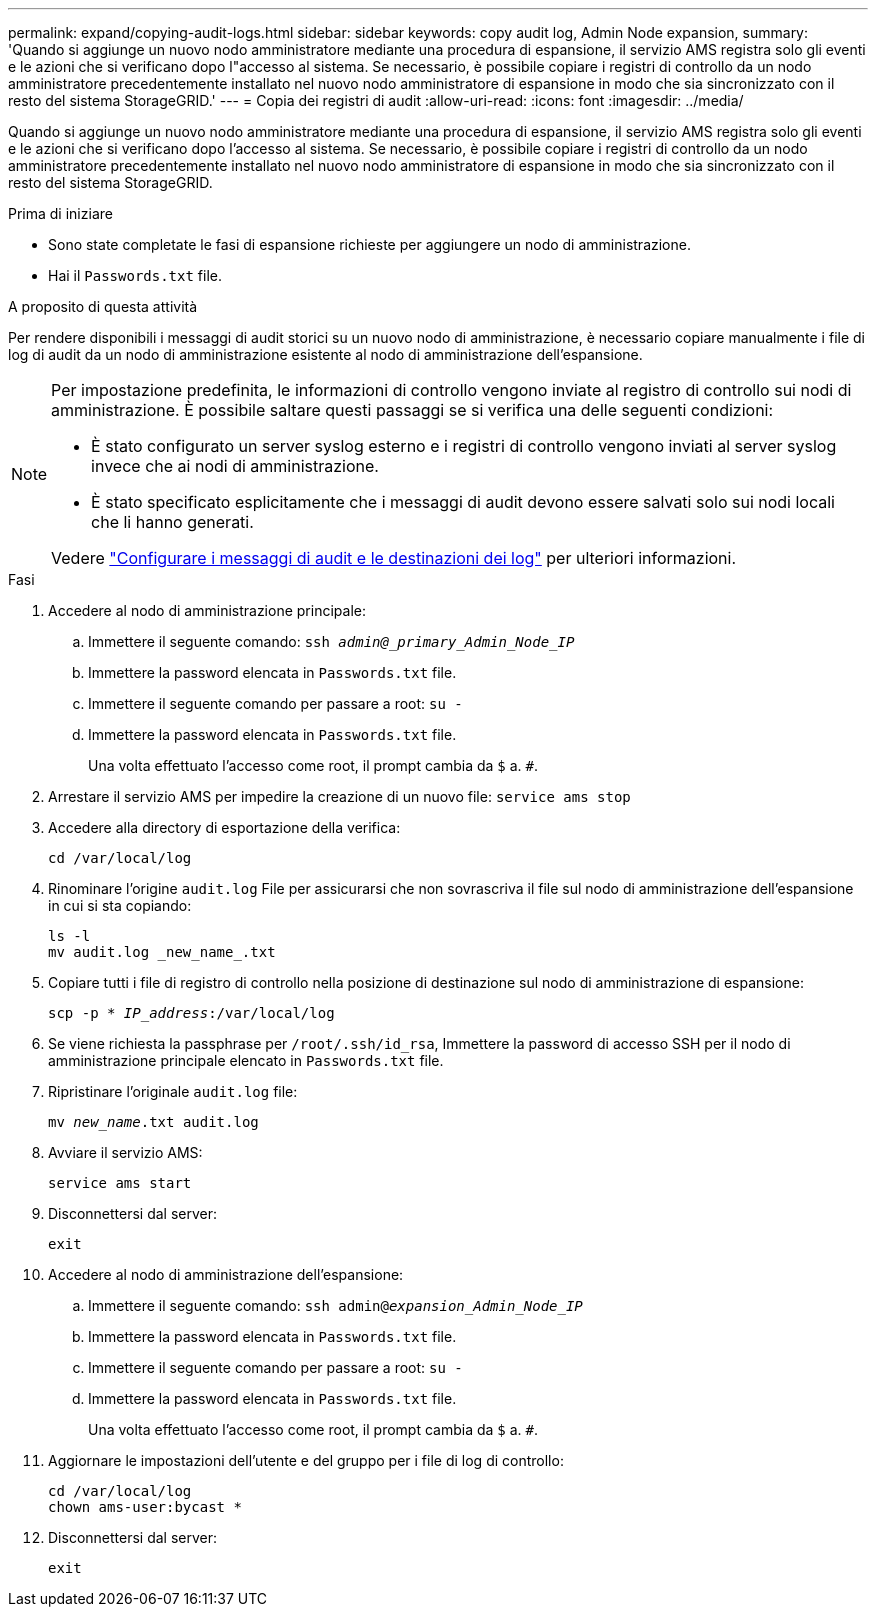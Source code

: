 ---
permalink: expand/copying-audit-logs.html 
sidebar: sidebar 
keywords: copy audit log, Admin Node expansion, 
summary: 'Quando si aggiunge un nuovo nodo amministratore mediante una procedura di espansione, il servizio AMS registra solo gli eventi e le azioni che si verificano dopo l"accesso al sistema. Se necessario, è possibile copiare i registri di controllo da un nodo amministratore precedentemente installato nel nuovo nodo amministratore di espansione in modo che sia sincronizzato con il resto del sistema StorageGRID.' 
---
= Copia dei registri di audit
:allow-uri-read: 
:icons: font
:imagesdir: ../media/


[role="lead"]
Quando si aggiunge un nuovo nodo amministratore mediante una procedura di espansione, il servizio AMS registra solo gli eventi e le azioni che si verificano dopo l'accesso al sistema. Se necessario, è possibile copiare i registri di controllo da un nodo amministratore precedentemente installato nel nuovo nodo amministratore di espansione in modo che sia sincronizzato con il resto del sistema StorageGRID.

.Prima di iniziare
* Sono state completate le fasi di espansione richieste per aggiungere un nodo di amministrazione.
* Hai il `Passwords.txt` file.


.A proposito di questa attività
Per rendere disponibili i messaggi di audit storici su un nuovo nodo di amministrazione, è necessario copiare manualmente i file di log di audit da un nodo di amministrazione esistente al nodo di amministrazione dell'espansione.

[NOTE]
====
Per impostazione predefinita, le informazioni di controllo vengono inviate al registro di controllo sui nodi di amministrazione. È possibile saltare questi passaggi se si verifica una delle seguenti condizioni:

* È stato configurato un server syslog esterno e i registri di controllo vengono inviati al server syslog invece che ai nodi di amministrazione.
* È stato specificato esplicitamente che i messaggi di audit devono essere salvati solo sui nodi locali che li hanno generati.


Vedere link:../monitor/configure-audit-messages.html["Configurare i messaggi di audit e le destinazioni dei log"] per ulteriori informazioni.

====
.Fasi
. Accedere al nodo di amministrazione principale:
+
.. Immettere il seguente comando: `ssh _admin@_primary_Admin_Node_IP_`
.. Immettere la password elencata in `Passwords.txt` file.
.. Immettere il seguente comando per passare a root: `su -`
.. Immettere la password elencata in `Passwords.txt` file.
+
Una volta effettuato l'accesso come root, il prompt cambia da `$` a. `#`.



. Arrestare il servizio AMS per impedire la creazione di un nuovo file: `service ams stop`
. Accedere alla directory di esportazione della verifica:
+
`cd /var/local/log`

. Rinominare l'origine `audit.log` File per assicurarsi che non sovrascriva il file sul nodo di amministrazione dell'espansione in cui si sta copiando:
+
[listing]
----
ls -l
mv audit.log _new_name_.txt
----
. Copiare tutti i file di registro di controllo nella posizione di destinazione sul nodo di amministrazione di espansione:
+
`scp -p * _IP_address_:/var/local/log`

. Se viene richiesta la passphrase per `/root/.ssh/id_rsa`, Immettere la password di accesso SSH per il nodo di amministrazione principale elencato in `Passwords.txt` file.
. Ripristinare l'originale `audit.log` file:
+
`mv _new_name_.txt audit.log`

. Avviare il servizio AMS:
+
`service ams start`

. Disconnettersi dal server:
+
`exit`

. Accedere al nodo di amministrazione dell'espansione:
+
.. Immettere il seguente comando: `ssh admin@_expansion_Admin_Node_IP_`
.. Immettere la password elencata in `Passwords.txt` file.
.. Immettere il seguente comando per passare a root: `su -`
.. Immettere la password elencata in `Passwords.txt` file.
+
Una volta effettuato l'accesso come root, il prompt cambia da `$` a. `#`.



. Aggiornare le impostazioni dell'utente e del gruppo per i file di log di controllo:
+
`cd /var/local/log` +
`chown ams-user:bycast *`

. Disconnettersi dal server:
+
`exit`


